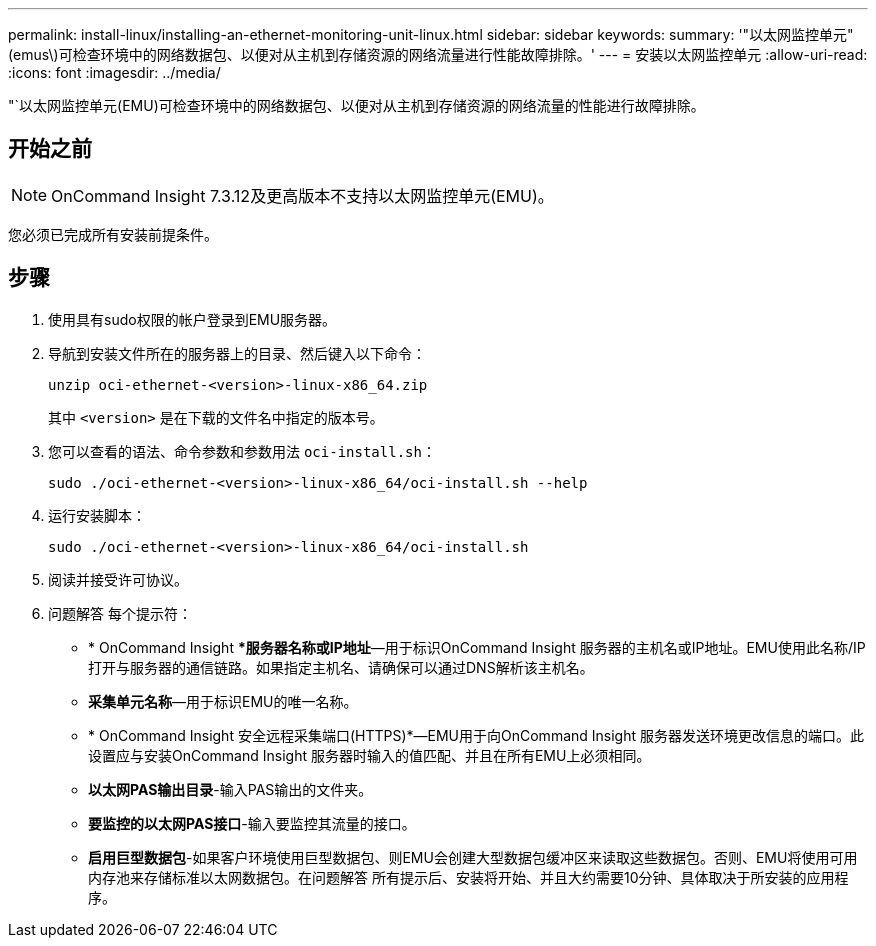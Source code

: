 ---
permalink: install-linux/installing-an-ethernet-monitoring-unit-linux.html 
sidebar: sidebar 
keywords:  
summary: '"以太网监控单元"(emus\)可检查环境中的网络数据包、以便对从主机到存储资源的网络流量进行性能故障排除。' 
---
= 安装以太网监控单元
:allow-uri-read: 
:icons: font
:imagesdir: ../media/


[role="lead"]
"`以太网监控单元(EMU)可检查环境中的网络数据包、以便对从主机到存储资源的网络流量的性能进行故障排除。



== 开始之前

[NOTE]
====
OnCommand Insight 7.3.12及更高版本不支持以太网监控单元(EMU)。

====
您必须已完成所有安装前提条件。



== 步骤

. 使用具有sudo权限的帐户登录到EMU服务器。
. 导航到安装文件所在的服务器上的目录、然后键入以下命令：
+
`unzip oci-ethernet-<version>-linux-x86_64.zip`

+
其中 `<version>` 是在下载的文件名中指定的版本号。

. 您可以查看的语法、命令参数和参数用法 `oci-install.sh`：
+
`sudo ./oci-ethernet-<version>-linux-x86_64/oci-install.sh --help`

. 运行安装脚本：
+
`sudo ./oci-ethernet-<version>-linux-x86_64/oci-install.sh`

. 阅读并接受许可协议。
. 问题解答 每个提示符：
+
** * OnCommand Insight **服务器名称或IP地址*—用于标识OnCommand Insight 服务器的主机名或IP地址。EMU使用此名称/IP打开与服务器的通信链路。如果指定主机名、请确保可以通过DNS解析该主机名。
** *采集单元名称*—用于标识EMU的唯一名称。
** * OnCommand Insight 安全远程采集端口(HTTPS)*—EMU用于向OnCommand Insight 服务器发送环境更改信息的端口。此设置应与安装OnCommand Insight 服务器时输入的值匹配、并且在所有EMU上必须相同。
** *以太网PAS输出目录*-输入PAS输出的文件夹。
** *要监控的以太网PAS接口*-输入要监控其流量的接口。
** *启用巨型数据包*-如果客户环境使用巨型数据包、则EMU会创建大型数据包缓冲区来读取这些数据包。否则、EMU将使用可用内存池来存储标准以太网数据包。在问题解答 所有提示后、安装将开始、并且大约需要10分钟、具体取决于所安装的应用程序。



